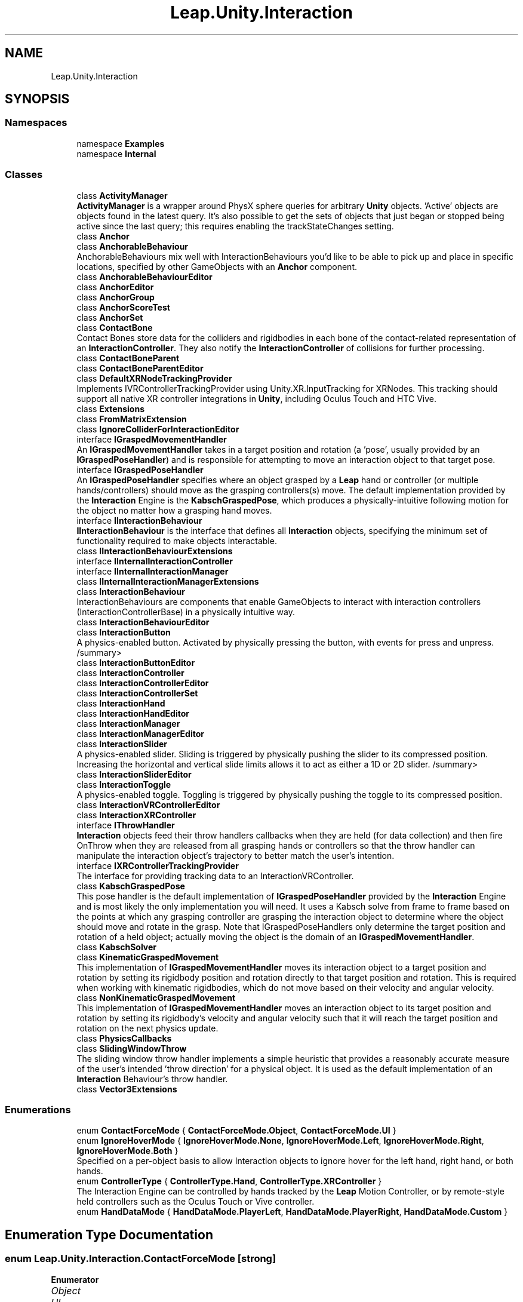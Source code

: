 .TH "Leap.Unity.Interaction" 3 "Sat Jul 20 2019" "Version https://github.com/Saurabhbagh/Multi-User-VR-Viewer--10th-July/" "Multi User Vr Viewer" \" -*- nroff -*-
.ad l
.nh
.SH NAME
Leap.Unity.Interaction
.SH SYNOPSIS
.br
.PP
.SS "Namespaces"

.in +1c
.ti -1c
.RI "namespace \fBExamples\fP"
.br
.ti -1c
.RI "namespace \fBInternal\fP"
.br
.in -1c
.SS "Classes"

.in +1c
.ti -1c
.RI "class \fBActivityManager\fP"
.br
.RI "\fBActivityManager\fP is a wrapper around PhysX sphere queries for arbitrary \fBUnity\fP objects\&. 'Active' objects are objects found in the latest query\&. It's also possible to get the sets of objects that just began or stopped being active since the last query; this requires enabling the trackStateChanges setting\&. "
.ti -1c
.RI "class \fBAnchor\fP"
.br
.ti -1c
.RI "class \fBAnchorableBehaviour\fP"
.br
.RI "AnchorableBehaviours mix well with InteractionBehaviours you'd like to be able to pick up and place in specific locations, specified by other GameObjects with an \fBAnchor\fP component\&. "
.ti -1c
.RI "class \fBAnchorableBehaviourEditor\fP"
.br
.ti -1c
.RI "class \fBAnchorEditor\fP"
.br
.ti -1c
.RI "class \fBAnchorGroup\fP"
.br
.ti -1c
.RI "class \fBAnchorScoreTest\fP"
.br
.ti -1c
.RI "class \fBAnchorSet\fP"
.br
.ti -1c
.RI "class \fBContactBone\fP"
.br
.RI "Contact Bones store data for the colliders and rigidbodies in each bone of the contact-related representation of an \fBInteractionController\fP\&. They also notify the \fBInteractionController\fP of collisions for further processing\&. "
.ti -1c
.RI "class \fBContactBoneParent\fP"
.br
.ti -1c
.RI "class \fBContactBoneParentEditor\fP"
.br
.ti -1c
.RI "class \fBDefaultXRNodeTrackingProvider\fP"
.br
.RI "Implements IVRControllerTrackingProvider using Unity\&.XR\&.InputTracking for XRNodes\&. This tracking should support all native XR controller integrations in \fBUnity\fP, including Oculus Touch and HTC Vive\&. "
.ti -1c
.RI "class \fBExtensions\fP"
.br
.ti -1c
.RI "class \fBFromMatrixExtension\fP"
.br
.ti -1c
.RI "class \fBIgnoreColliderForInteractionEditor\fP"
.br
.ti -1c
.RI "interface \fBIGraspedMovementHandler\fP"
.br
.RI "An \fBIGraspedMovementHandler\fP takes in a target position and rotation (a 'pose', usually provided by an \fBIGraspedPoseHandler\fP) and is responsible for attempting to move an interaction object to that target pose\&. "
.ti -1c
.RI "interface \fBIGraspedPoseHandler\fP"
.br
.RI "An \fBIGraspedPoseHandler\fP specifies where an object grasped by a \fBLeap\fP hand or controller (or multiple hands/controllers) should move as the grasping controllers(s) move\&. The default implementation provided by the \fBInteraction\fP Engine is the \fBKabschGraspedPose\fP, which produces a physically-intuitive following motion for the object no matter how a grasping hand moves\&. "
.ti -1c
.RI "interface \fBIInteractionBehaviour\fP"
.br
.RI "\fBIInteractionBehaviour\fP is the interface that defines all \fBInteraction\fP objects, specifying the minimum set of functionality required to make objects interactable\&. "
.ti -1c
.RI "class \fBIInteractionBehaviourExtensions\fP"
.br
.ti -1c
.RI "interface \fBIInternalInteractionController\fP"
.br
.ti -1c
.RI "interface \fBIInternalInteractionManager\fP"
.br
.ti -1c
.RI "class \fBIInternalInteractionManagerExtensions\fP"
.br
.ti -1c
.RI "class \fBInteractionBehaviour\fP"
.br
.RI "InteractionBehaviours are components that enable GameObjects to interact with interaction controllers (InteractionControllerBase) in a physically intuitive way\&. "
.ti -1c
.RI "class \fBInteractionBehaviourEditor\fP"
.br
.ti -1c
.RI "class \fBInteractionButton\fP"
.br
.RI "A physics-enabled button\&. Activated by physically pressing the button, with events for press and unpress\&. /summary> "
.ti -1c
.RI "class \fBInteractionButtonEditor\fP"
.br
.ti -1c
.RI "class \fBInteractionController\fP"
.br
.ti -1c
.RI "class \fBInteractionControllerEditor\fP"
.br
.ti -1c
.RI "class \fBInteractionControllerSet\fP"
.br
.ti -1c
.RI "class \fBInteractionHand\fP"
.br
.ti -1c
.RI "class \fBInteractionHandEditor\fP"
.br
.ti -1c
.RI "class \fBInteractionManager\fP"
.br
.ti -1c
.RI "class \fBInteractionManagerEditor\fP"
.br
.ti -1c
.RI "class \fBInteractionSlider\fP"
.br
.RI "A physics-enabled slider\&. Sliding is triggered by physically pushing the slider to its compressed position\&. Increasing the horizontal and vertical slide limits allows it to act as either a 1D or 2D slider\&. /summary> "
.ti -1c
.RI "class \fBInteractionSliderEditor\fP"
.br
.ti -1c
.RI "class \fBInteractionToggle\fP"
.br
.RI "A physics-enabled toggle\&. Toggling is triggered by physically pushing the toggle to its compressed position\&. "
.ti -1c
.RI "class \fBInteractionVRControllerEditor\fP"
.br
.ti -1c
.RI "class \fBInteractionXRController\fP"
.br
.ti -1c
.RI "interface \fBIThrowHandler\fP"
.br
.RI "\fBInteraction\fP objects feed their throw handlers callbacks when they are held (for data collection) and then fire OnThrow when they are released from all grasping hands or controllers so that the throw handler can manipulate the interaction object's trajectory to better match the user's intention\&. "
.ti -1c
.RI "interface \fBIXRControllerTrackingProvider\fP"
.br
.RI "The interface for providing tracking data to an InteractionVRController\&. "
.ti -1c
.RI "class \fBKabschGraspedPose\fP"
.br
.RI "This pose handler is the default implementation of \fBIGraspedPoseHandler\fP provided by the \fBInteraction\fP Engine and is most likely the only implementation you will need\&. It uses a Kabsch solve from frame to frame based on the points at which any grasping controller are grasping the interaction object to determine where the object should move and rotate in the grasp\&. Note that IGraspedPoseHandlers only determine the target position and rotation of a held object; actually moving the object is the domain of an \fBIGraspedMovementHandler\fP\&. "
.ti -1c
.RI "class \fBKabschSolver\fP"
.br
.ti -1c
.RI "class \fBKinematicGraspedMovement\fP"
.br
.RI "This implementation of \fBIGraspedMovementHandler\fP moves its interaction object to a target position and rotation by setting its rigidbody position and rotation directly to that target position and rotation\&. This is required when working with kinematic rigidbodies, which do not move based on their velocity and angular velocity\&. "
.ti -1c
.RI "class \fBNonKinematicGraspedMovement\fP"
.br
.RI "This implementation of \fBIGraspedMovementHandler\fP moves an interaction object to its target position and rotation by setting its rigidbody's velocity and angular velocity such that it will reach the target position and rotation on the next physics update\&. "
.ti -1c
.RI "class \fBPhysicsCallbacks\fP"
.br
.ti -1c
.RI "class \fBSlidingWindowThrow\fP"
.br
.RI "The sliding window throw handler implements a simple heuristic that provides a reasonably accurate measure of the user's intended 'throw direction' for a physical object\&. It is used as the default implementation of an \fBInteraction\fP Behaviour's throw handler\&. "
.ti -1c
.RI "class \fBVector3Extensions\fP"
.br
.in -1c
.SS "Enumerations"

.in +1c
.ti -1c
.RI "enum \fBContactForceMode\fP { \fBContactForceMode\&.Object\fP, \fBContactForceMode\&.UI\fP }"
.br
.ti -1c
.RI "enum \fBIgnoreHoverMode\fP { \fBIgnoreHoverMode\&.None\fP, \fBIgnoreHoverMode\&.Left\fP, \fBIgnoreHoverMode\&.Right\fP, \fBIgnoreHoverMode\&.Both\fP }"
.br
.RI "Specified on a per-object basis to allow Interaction objects to ignore hover for the left hand, right hand, or both hands\&. "
.ti -1c
.RI "enum \fBControllerType\fP { \fBControllerType\&.Hand\fP, \fBControllerType\&.XRController\fP }"
.br
.RI "The Interaction Engine can be controlled by hands tracked by the \fBLeap\fP Motion Controller, or by remote-style held controllers such as the Oculus Touch or Vive controller\&. "
.ti -1c
.RI "enum \fBHandDataMode\fP { \fBHandDataMode\&.PlayerLeft\fP, \fBHandDataMode\&.PlayerRight\fP, \fBHandDataMode\&.Custom\fP }"
.br
.in -1c
.SH "Enumeration Type Documentation"
.PP 
.SS "enum \fBLeap\&.Unity\&.Interaction\&.ContactForceMode\fP\fC [strong]\fP"

.PP
\fBEnumerator\fP
.in +1c
.TP
\fB\fIObject \fP\fP
.TP
\fB\fIUI \fP\fP
.PP
Definition at line 21 of file InteractionBehaviour\&.cs\&.
.SS "enum \fBLeap\&.Unity\&.Interaction\&.ControllerType\fP\fC [strong]\fP"

.PP
The \fBInteraction\fP Engine can be controlled by hands tracked by the \fBLeap\fP Motion \fBController\fP, or by remote-style held controllers such as the Oculus Touch or Vive controller\&. 
.PP
\fBEnumerator\fP
.in +1c
.TP
\fB\fIHand \fP\fP
.TP
\fB\fIXRController \fP\fP
.PP
Definition at line 36 of file InteractionController\&.cs\&.
.SS "enum \fBLeap\&.Unity\&.Interaction\&.HandDataMode\fP\fC [strong]\fP"

.PP
\fBEnumerator\fP
.in +1c
.TP
\fB\fIPlayerLeft \fP\fP
.TP
\fB\fIPlayerRight \fP\fP
.TP
\fB\fICustom \fP\fP
.PP
Definition at line 23 of file InteractionHand\&.cs\&.
.SS "enum \fBLeap\&.Unity\&.Interaction\&.IgnoreHoverMode\fP\fC [strong]\fP"

.PP
Specified on a per-object basis to allow \fBInteraction\fP objects to ignore hover for the left hand, right hand, or both hands\&. 
.PP
\fBEnumerator\fP
.in +1c
.TP
\fB\fINone \fP\fP
.TP
\fB\fILeft \fP\fP
.TP
\fB\fIRight \fP\fP
.TP
\fB\fIBoth \fP\fP
.PP
Definition at line 29 of file InteractionController\&.cs\&.
.SH "Author"
.PP 
Generated automatically by Doxygen for Multi User Vr Viewer from the source code\&.
